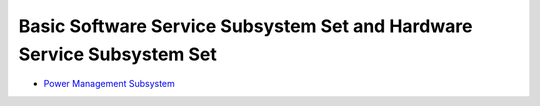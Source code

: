 Basic Software Service Subsystem Set and Hardware Service Subsystem Set
=======================================================================

-  `Power Management Subsystem <power-management-subsystem.md>`__
